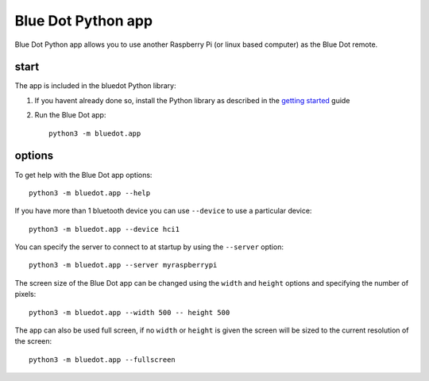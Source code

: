 Blue Dot Python app
===================

Blue Dot Python app allows you to use another Raspberry Pi (or linux based computer) as the Blue Dot remote.

|bluedotpython| |bluedotpythondevices|

start
-----

The app is included in the bluedot Python library:

1. If you havent already done so, install the Python library as described in the `getting started`_ guide
2. Run the Blue Dot app::

    python3 -m bluedot.app

options
-------

To get help with the Blue Dot app options::

    python3 -m bluedot.app --help

If you have more than 1 bluetooth device you can use ``--device`` to use a particular device::

    python3 -m bluedot.app --device hci1

You can specify the server to connect to at startup by using the ``--server`` option::

    python3 -m bluedot.app --server myraspberrypi

The screen size of the Blue Dot app can be changed using the ``width`` and ``height`` options and specifying the number of pixels::

    python3 -m bluedot.app --width 500 -- height 500

The app can also be used full screen, if no ``width`` or ``height`` is given the screen will be sized to the current resolution of the screen::

    python3 -m bluedot.app --fullscreen

.. _getting started: http://bluedot.readthedocs.io/en/latest/gettingstarted.html

.. |bluedotpython| image:: https://raw.githubusercontent.com/martinohanlon/BlueDot/master/docs/images/bluedotpython.png
   :height: 274 px
   :width: 324 px
   :scale: 100 %
   :alt: blue dot python app

.. |bluedotpythondevices| image:: https://raw.githubusercontent.com/martinohanlon/BlueDot/master/docs/images/bluedotpythondevices.png
   :height: 273 px
   :width: 326 px
   :scale: 100 %
   :alt: blue dot devices
